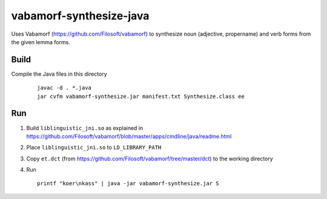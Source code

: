 vabamorf-synthesize-java
========================

Uses Vabamorf (https://github.com/Filosoft/vabamorf) to synthesize noun (adjective, propername) and verb forms
from the given lemma forms.

Build
-----

Compile the Java files in this directory

   ::

       javac -d . *.java
       jar cvfm vabamorf-synthesize.jar manifest.txt Synthesize.class ee


Run
---

1. Build ``liblinguistic_jni.so`` as explained in https://github.com/Filosoft/vabamorf/blob/master/apps/cmdline/java/readme.html

2. Place ``liblinguistic_jni.so`` to ``LD_LIBRARY_PATH``

3. Copy ``et.dct`` (from https://github.com/Filosoft/vabamorf/tree/master/dct) to the working directory

4. Run

   ::

       printf "koer\nkass" | java -jar vabamorf-synthesize.jar S
